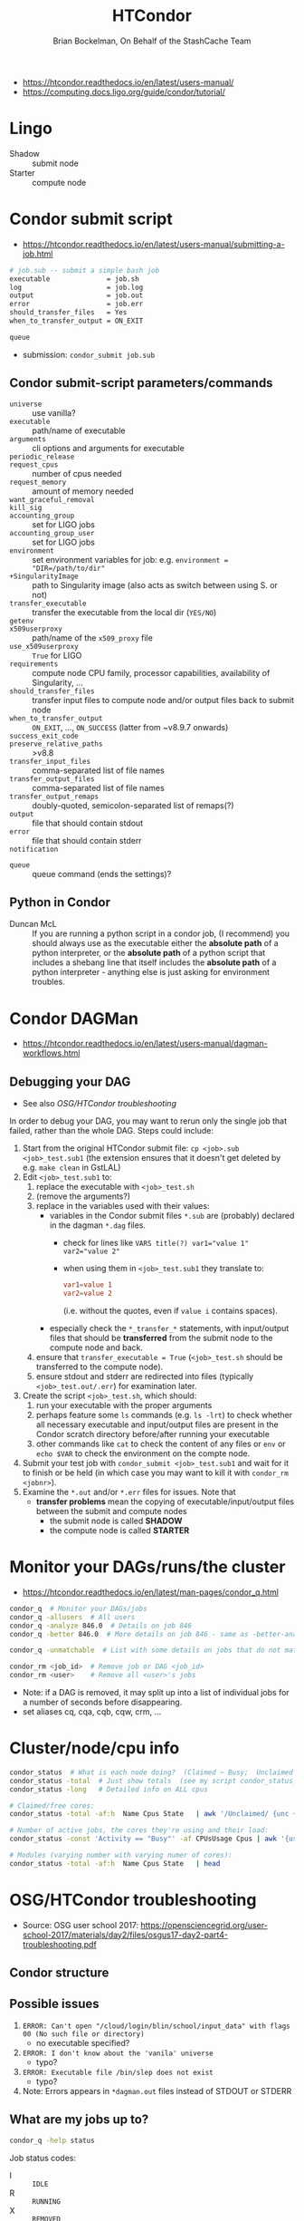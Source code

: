 # Created 2022-11-17 Thu 18:25
#+title: HTCondor
#+author: Brian Bockelman, On Behalf of the StashCache Team
- https://htcondor.readthedocs.io/en/latest/users-manual/
- https://computing.docs.ligo.org/guide/condor/tutorial/

* Lingo
- Shadow  :: submit node
- Starter :: compute node

* Condor submit script
- https://htcondor.readthedocs.io/en/latest/users-manual/submitting-a-job.html
#+begin_src bash
  # job.sub -- submit a simple bash job
  executable              = job.sh
  log                     = job.log
  output                  = job.out
  error                   = job.err
  should_transfer_files   = Yes
  when_to_transfer_output = ON_EXIT

  queue
#+end_src
- submission: ~condor_submit job.sub~

** Condor submit-script parameters/commands
- ~universe~ :: use vanilla?
- ~executable~ :: path/name of executable
- ~arguments~ :: cli options and arguments for executable
- ~periodic_release~ :: 

- ~request_cpus~ :: number of cpus needed
- ~request_memory~ :: amount of memory needed
- ~want_graceful_removal~ :: 

- ~kill_sig~ :: 

- ~accounting_group~ :: set for LIGO jobs
- ~accounting_group_user~ :: set for LIGO jobs
- ~environment~ :: set environment variables for job: e.g. ~environment = "DIR=/path/to/dir"~
- ~+SingularityImage~ :: path to Singularity image (also acts as switch between using S. or not)
- ~transfer_executable~ :: transfer the executable from the local dir (~YES/NO~)
- ~getenv~ :: 

- ~x509userproxy~ :: path/name of the ~x509_proxy~ file
- ~use_x509userproxy~ :: ~True~ for LIGO
- ~requirements~ :: compute node CPU family, processor capabilities, availability of Singularity, ...
- ~should_transfer_files~ :: transfer input files to compute node and/or output files back to submit node
- ~when_to_transfer_output~ :: ~ON_EXIT~, ..., ~ON_SUCCESS~ (latter from ~v8.9.7 onwards)
- ~success_exit_code~ :: 

- ~preserve_relative_paths~ :: >v8.8
- ~transfer_input_files~ :: comma-separated list of file names
- ~transfer_output_files~ :: comma-separated list of file names
- ~transfer_output_remaps~ :: doubly-quoted, semicolon-separated list of remaps(?)
- ~output~ :: file that should contain stdout
- ~error~ :: file that should contain stderr
- ~notification~ :: 


- ~queue~ :: queue command (ends the settings)?

** Python in Condor
- Duncan McL :: If you are running a python script in a condor job, (I recommend) you should always use as the
     executable either the *absolute path* of a python interpreter, or the *absolute path* of a python script
     that includes a shebang line that itself includes the *absolute path* of a python interpreter - anything
     else is just asking for environment troubles.

* Condor DAGMan
- https://htcondor.readthedocs.io/en/latest/users-manual/dagman-workflows.html
** Debugging your DAG
- See also [[OSG/HTCondor troubleshooting]]

In order to debug your DAG, you may want to rerun only the single job that failed, rather than the whole DAG.
Steps could include:
1. Start from the original HTCondor submit file: ~cp <job>.sub <job>_test.sub1~ (the extension ensures that it
   doesn't get deleted by e.g. ~make clean~ in GstLAL)
2. Edit ~<job>_test.sub1~ to:
   1. replace the executable with ~<job>_test.sh~
   2. (remove the arguments?)
   3. replace in the variables used with their values:
      - variables in the Condor submit files ~*.sub~ are (probably) declared in the dagman ~*.dag~ files.
        - check for lines like ~VARS title(?) var1="value 1" var2="value 2"~
        - when using them in ~<job>_test.sub1~ they translate to:
          #+begin_src conf
            var1=value 1
            var2=value 2
          #+end_src
          (i.e. without the quotes, even if ~value i~ contains spaces).
      - especially check the ~*_transfer_*~ statements, with input/output files that should be *transferred*
        from the submit node to the compute node and back.
   4. ensure that ~transfer_executable = True~ (~<job>_test.sh~ should be transferred to the compute node).
   5. ensure stdout and stderr are redirected into files (typically ~<job>_test.out/.err~) for examination
      later.
3. Create the script ~<job>_test.sh~, which should:
   1. run your executable with the proper arguments
   2. perhaps feature some ~ls~ commands (e.g. ~ls -lrt~) to check whether all necessary executable and
      input/output files are present in the Condor scratch directory before/after running your executable
   3. other commands like ~cat~ to check the content of any files or ~env~ or ~echo $VAR~ to check the
      environment on the compte node.
4. Submit your test job with ~condor_submit <job>_test.sub1~ and wait for it to finish or be held (in which
   case you may want to kill it with ~condor_rm <jobnr>~).
5. Examine the ~*.out~ and/or ~*.err~ files for issues.  Note that
   - *transfer problems* mean the copying of executable/input/output files between the submit and compute
     nodes
     - the submit node is called *SHADOW*
     - the compute node is called *STARTER*

* Monitor your DAGs/runs/the cluster
- https://htcondor.readthedocs.io/en/latest/man-pages/condor_q.html
#+begin_src bash
  condor_q  # Monitor your DAGs/jobs
  condor_q -allusers  # All users
  condor_q -analyze 846.0  # Details on job 846
  condor_q -better 846.0  # More details on job 846 - same as -better-analyze

  condor_q -unmatchable  # List with some details on jobs that do not match any machines/nodes

  condor_rm <job_id>  # Remove job or DAG <job_id>
  condor_rm <user>    # Remove all <user>'s jobs
#+end_src
- Note: if a DAG is removed, it may split up into a list of individual jobs for a number of seconds before
  disappearing.
- set aliases cq, cqa, cqb, cqw, crm, ...

* Cluster/node/cpu info
#+begin_src bash
  condor_status  # What is each node doing?  (Claimed ~ Busy;  Unclaimed ~ Idle)
  condor_status -total  # Just show totals  (see my script condor_status_totals)
  condor_status -long   # Detailed info on ALL cpus

  # Claimed/free cores:
  condor_status -total -af:h  Name Cpus State   | awk '/Unclaimed/ {unc += $2} ; /Claimed/ {cla += $2}; END { print "Total cores " unc+cla ", Claimed " cla " and Unclaimed " unc}'

  # Number of active jobs, the cores they're using and their load:
  condor_status -const 'Activity == "Busy"' -af CPUsUsage Cpus | awk '{usage += $1; total += $2; jobs += 1}END{print jobs " active jobs are assigned " total " cores and are using " usage " of them (" (usage / total)*100 "%)" }'

  # Modules (varying number with varying numer of cores):
  condor_status -total -af:h  Name Cpus State   | head
#+end_src

* OSG/HTCondor troubleshooting

- Source: OSG user school 2017:
  https://opensciencegrid.org/user-school-2017/materials/day2/files/osgus17-day2-part4-troubleshooting.pdf

** Condor structure
#+results: 
[[file:Figs/gw-clusters-HTCondor-structure.png]]

** Possible issues
1. ~ERROR: Can't open "/cloud/login/blin/school/input_data" with flags 00 (No such file or directory)~
   - no executable specified?
2. ~ERROR: I don't know about the 'vanila' universe~
   - typo?
3. ~ERROR: Executable file /bin/slep does not exist~
   - typo?
4. Note: Errors appears in ~*dagman.out~ files instead of STDOUT or STDERR

** What are my jobs up to?
#+begin_src bash
  condor_q -help status
#+end_src

Job status codes:
- I :: ~IDLE~
- R :: ~RUNNING~
- X :: ~REMOVED~
- C :: ~COMPLETED~
- H :: ~HELD~
- > :: ~TRANSFERRING_OUTPUT~
- S :: ~SUSPENDED~

** Why are my jobs idle?
#+begin_src bash
  condor_q -better 29486
#+end_src
- shows desired and (un)matched requirements

** Why are my jobs still running?
- Solution: Use ~condor_ssh_to_job <job ID>~ to open an SSH session to the worker node running your job.
  - Non-OSG jobs only!

** Why are my jobs held?
#+begin_src bash
  condor_q -held
#+end_src
- Condor couldn’t run your executable, e.g. because:
  1. ~Failed to execute '/path/to/executable': (errno=13: 'Permission denied')~
     - no executable permission?
  2. ~Failed to execute '/path/to/executable': (errno=8: 'Exec format error')~
     - no shebang?
     - use absolute paths (also in shebang?)
  3. ~Failed to initialize user log to /path/to/test-000.log or /path/to/./test.dag.nodes.log~
     - path does not exist or has no write permissions?
  4. ~Failed to execute '/cloud/login/blin/school/sleep.sh': invalid interpreter (/bin/bash) specified on
          first line of script (errno=2: 'No such file or directory')~
     - There may be carriage returns (~^M~) in your executable (use dos2unix)
  5. ~Job has gone over memory limit of 1 megabytes. Peak usage: 1 megabytes~
     - Request more resources:
       1. Solution 1: Edit your jobs on the fly:
          #+begin_src bash
            condor_qedit <job ID> <resource> <value>  # e.g.:
            condor_qedit <job ID> RequestMemory <mem_in_MB>
            condor_qedit -const ‘JobStatus =?= 5’ RequestDisk <disk_in_KiB>
            condor_qedit -const ‘Owner =?= “blin”’ RequestCpus <CPUs>

            # Then:
            condor_release <job ID>
          #+end_src
       2. Solution 2: Remove job, fix submit file and resubmit job:
          #+begin_src bash
            condor_rm <job ID>  # Add request_disk, request_mem, or request_cpus to your submit file
            condor_submit <submit file>  
          #+end_src
  6. STARTER at ~<address>~ failed to send file(s) to ~<address>~: error reading from
     ~/var/lib/condor/execute/dir_xxx/bar~: (errno 2) No such file or directory; SHADOW failed to receive
     file(s) from ~<128.104.100.52:10507>~
     - ISSUE: Your job did not create the files that you specified in ~transfer_output_files~.
     - SOLUTION:
       1. Check for typos in ~transfer_output_files~, job runtime
       2. add debugging information to your code
     - Note:
     #+results: 
     [[file:Figs/gw-clusters-HTCondor-shadow-starter.png]]

** My jobs completed, but the output is wrong
1. Check ~*.log~ files for return codes or unexpected behavior: short runtimes, using too many or too few
   resources
2. Check ~*.err~ and ~*.out~ for error messages.
3. Submit an interactive job: ~condor_submit -i <submit file>~ and run the executable manually.
   1. If it succeeds, does your submit file have the correct args? If yes, try adding ~GET_ENV=True~ to your
      submit file.
   2. If it fails, there is an issue with your code or your invocation!

** Troubleshooting DAGs
1. Check ~*.rescue*~ files (which DAG nodes failed)
   - see [[*Submitting a rescue DAG]]
2. Check ~*.dagman.out~ (errors with job submission)
3. Check ~*.nodes.log~ (return codes, PRE/POST script failures).
4. If PRE/POST scripts failed, run them manually to see where they failed.

* Submitting a rescue DAG
- the file ~file.dag.dagman.out~ or similar will show whether any of the nodes failed (near the end)
- if this is the case, a ~file.dag.rescueXXX~ file will be created (where ~XXX~ is ~001~, ~002~, ...)
- the DAG can be resubmitted using the *original* DAG file: ~condor_submit_dag file.dag~
  - https://htcondor.readthedocs.io/en/latest/users-manual/dagman-workflows.html#the-rescue-dag
- For GstLAL:
  #+begin_src bash
    proxy-x509-create  # When resubmitting after a while - will ask for your LIGO albert.einstein password
    condor_submit_dag full_inspiral_dag.dag
  #+end_src
